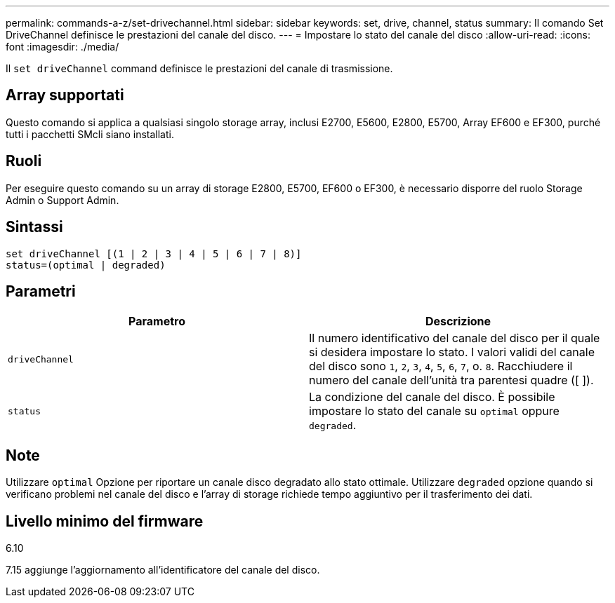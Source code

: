 ---
permalink: commands-a-z/set-drivechannel.html 
sidebar: sidebar 
keywords: set, drive, channel, status 
summary: Il comando Set DriveChannel definisce le prestazioni del canale del disco. 
---
= Impostare lo stato del canale del disco
:allow-uri-read: 
:icons: font
:imagesdir: ./media/


[role="lead"]
Il `set driveChannel` command definisce le prestazioni del canale di trasmissione.



== Array supportati

Questo comando si applica a qualsiasi singolo storage array, inclusi E2700, E5600, E2800, E5700, Array EF600 e EF300, purché tutti i pacchetti SMcli siano installati.



== Ruoli

Per eseguire questo comando su un array di storage E2800, E5700, EF600 o EF300, è necessario disporre del ruolo Storage Admin o Support Admin.



== Sintassi

[listing]
----
set driveChannel [(1 | 2 | 3 | 4 | 5 | 6 | 7 | 8)]
status=(optimal | degraded)
----


== Parametri

[cols="2*"]
|===
| Parametro | Descrizione 


 a| 
`driveChannel`
 a| 
Il numero identificativo del canale del disco per il quale si desidera impostare lo stato. I valori validi del canale del disco sono `1`, `2`, `3`, `4`, `5`, `6`, `7`, o. `8`. Racchiudere il numero del canale dell'unità tra parentesi quadre ([ ]).



 a| 
`status`
 a| 
La condizione del canale del disco. È possibile impostare lo stato del canale su `optimal` oppure `degraded`.

|===


== Note

Utilizzare `optimal` Opzione per riportare un canale disco degradato allo stato ottimale. Utilizzare `degraded` opzione quando si verificano problemi nel canale del disco e l'array di storage richiede tempo aggiuntivo per il trasferimento dei dati.



== Livello minimo del firmware

6.10

7.15 aggiunge l'aggiornamento all'identificatore del canale del disco.
